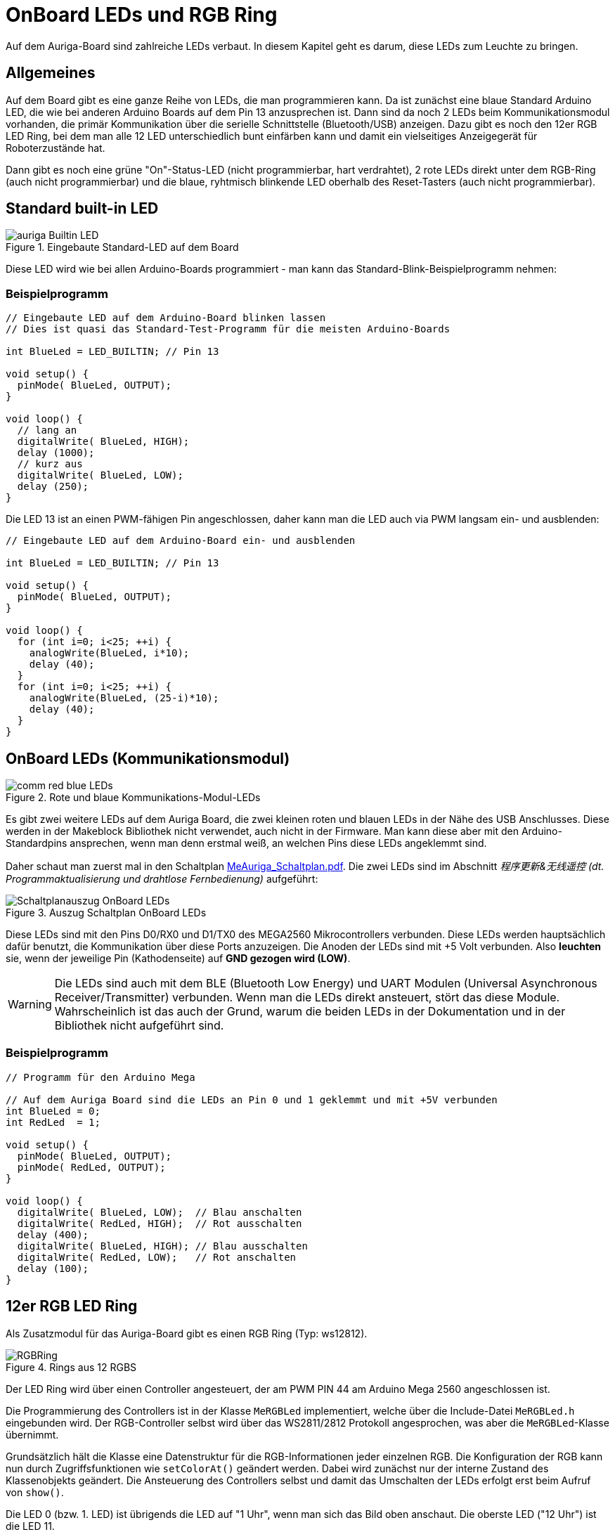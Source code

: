 :imagesdir: ../images

# OnBoard LEDs und RGB Ring

Auf dem Auriga-Board sind zahlreiche LEDs verbaut. In diesem Kapitel geht es darum, diese LEDs zum Leuchte zu bringen.

## Allgemeines

Auf dem Board gibt es eine ganze Reihe von LEDs, die man programmieren kann. Da ist zunächst eine blaue Standard Arduino LED, die wie bei anderen Arduino Boards auf dem Pin 13 anzusprechen ist. Dann sind da noch 2 LEDs beim Kommunikationsmodul vorhanden, die primär Kommunikation über die serielle Schnittstelle (Bluetooth/USB) anzeigen. Dazu gibt es noch den 12er RGB LED Ring, bei dem man alle 12 LED unterschiedlich bunt einfärben kann und damit ein vielseitiges Anzeigegerät für Roboterzustände hat.

Dann gibt es noch eine grüne "On"-Status-LED (nicht programmierbar, hart verdrahtet), 2 rote LEDs direkt unter dem RGB-Ring (auch nicht programmierbar) und die blaue, ryhtmisch blinkende LED oberhalb des Reset-Tasters (auch nicht programmierbar).


## Standard built-in LED

.Eingebaute Standard-LED auf dem Board
image::auriga-Builtin-LED.gif[align="left"]

Diese LED wird wie bei allen Arduino-Boards programmiert - man kann das Standard-Blink-Beispielprogramm nehmen:

### Beispielprogramm

```c++
// Eingebaute LED auf dem Arduino-Board blinken lassen
// Dies ist quasi das Standard-Test-Programm für die meisten Arduino-Boards

int BlueLed = LED_BUILTIN; // Pin 13

void setup() {
  pinMode( BlueLed, OUTPUT);
}

void loop() {
  // lang an
  digitalWrite( BlueLed, HIGH);
  delay (1000);
  // kurz aus
  digitalWrite( BlueLed, LOW);
  delay (250);
}
```

Die LED 13 ist an einen PWM-fähigen Pin angeschlossen, daher kann man die LED auch via PWM langsam ein- und ausblenden:

```c++
// Eingebaute LED auf dem Arduino-Board ein- und ausblenden

int BlueLed = LED_BUILTIN; // Pin 13

void setup() {
  pinMode( BlueLed, OUTPUT);
}

void loop() {
  for (int i=0; i<25; ++i) {
    analogWrite(BlueLed, i*10);
    delay (40);
  }
  for (int i=0; i<25; ++i) {
    analogWrite(BlueLed, (25-i)*10);
    delay (40);
  }
}

```


## OnBoard LEDs (Kommunikationsmodul)

.Rote und blaue Kommunikations-Modul-LEDs
image::comm-red-blue-LEDs.gif[align="left"]

Es gibt zwei weitere LEDs auf dem Auriga Board, die zwei kleinen roten und blauen LEDs in der Nähe des USB Anschlusses. Diese werden in der Makeblock Bibliothek nicht verwendet, auch nicht in der Firmware. Man kann diese aber mit den Arduino-Standardpins ansprechen, wenn man denn erstmal weiß, an welchen Pins diese LEDs angeklemmt sind.

Daher schaut man zuerst mal in den Schaltplan link:downloads/MeAuriga_Schaltplan.pdf[MeAuriga_Schaltplan.pdf]. 
Die zwei LEDs sind im Abschnitt _程序更新&无线遥控 (dt. Programmaktualisierung und drahtlose Fernbedienung)_ aufgeführt:

.Auszug Schaltplan OnBoard LEDs
image::Schaltplanauszug_OnBoard_LEDs.png[align="left"]

Diese LEDs sind mit den Pins D0/RX0 und D1/TX0 des MEGA2560 Mikrocontrollers verbunden. Diese LEDs werden hauptsächlich dafür benutzt, die Kommunikation über diese Ports anzuzeigen.
Die Anoden der LEDs sind mit +5 Volt verbunden. Also **leuchten** sie, wenn der jeweilige Pin (Kathodenseite) auf **GND gezogen wird (LOW)**.

[WARNING]
====
Die LEDs sind auch mit dem BLE (Bluetooth Low Energy) und UART Modulen (Universal Asynchronous Receiver/Transmitter) verbunden. Wenn man die LEDs direkt ansteuert, stört das diese Module. Wahrscheinlich ist das auch der Grund, warum die beiden LEDs in der Dokumentation und in der Bibliothek nicht aufgeführt sind.
====

### Beispielprogramm

```c++
// Programm für den Arduino Mega

// Auf dem Auriga Board sind die LEDs an Pin 0 und 1 geklemmt und mit +5V verbunden
int BlueLed = 0;
int RedLed  = 1;

void setup() {
  pinMode( BlueLed, OUTPUT);
  pinMode( RedLed, OUTPUT);
}

void loop() {
  digitalWrite( BlueLed, LOW);  // Blau anschalten
  digitalWrite( RedLed, HIGH);  // Rot ausschalten
  delay (400);
  digitalWrite( BlueLed, HIGH); // Blau ausschalten
  digitalWrite( RedLed, LOW);   // Rot anschalten
  delay (100);
}
```


## 12er RGB LED Ring

Als Zusatzmodul für das Auriga-Board gibt es einen RGB Ring (Typ: ws12812).

.Rings aus 12 RGBS
image::RGBRing.gif[]

Der LED Ring wird über einen Controller angesteuert, der am PWM PIN 44 am Arduino Mega 2560 angeschlossen ist.

Die Programmierung des Controllers ist in der Klasse `MeRGBLed` implementiert, welche über die Include-Datei `MeRGBLed.h` eingebunden wird. Der RGB-Controller selbst wird über das WS2811/2812 Protokoll angesprochen, was aber die `MeRGBLed`-Klasse übernimmt.

Grundsätzlich hält die Klasse eine Datenstruktur für die RGB-Informationen jeder einzelnen RGB. Die Konfiguration der RGB kann nun durch Zugriffsfunktionen wie `setColorAt()` geändert werden. Dabei wird zunächst nur der interne Zustand des Klassenobjekts geändert. Die Ansteuerung des Controllers selbst und damit das Umschalten der LEDs erfolgt erst beim Aufruf von `show()`.

Die LED 0 (bzw. 1. LED) ist übrigends die LED auf "1 Uhr", wenn man sich das Bild oben anschaut. Die oberste LED ("12 Uhr") ist die LED 11.

### Beispielprogramm

```c++
// Testprogramm für den LED Ring auf dem Auriga Board.

// Zuerst den Header für das Auriga-Board einbinden
#include <MeAuriga.h>

// Der Auriga on-board LED Ring hat 12 LEDs. Zur Vereinfachung der Lesbarkeit
// legen wir hier ein Define fest.
#define LEDNUM  12

// Beim Auriga-Board steuern wird den on-board LED Ring an.
// Die Klasse MeRGBLed bietet die Schnittstellenfunktionen dafür.
// Im Constructor übergeben wir den Port 0
MeRGBLed led( PORT0, LEDNUM );

void setup() {
  // LED Ring Controller ist am PWM PIN D44 angeschlossen
  led.setpin( 44 );
  // Nach dem Setzen des Pin muss minimal kurz gewartet werden.
  // Wenn man den delay()-Aufruf vergisst, dann wird nach dem 
  // led.show() Befehl die erste LED in grün angezeigt.
  delay(1);
  // nun können wir die initalen LED-Werte (alle AUS/SCHWARZ) setzen
  // (Die Klasse MeRGBLed setzt anfänglich alle LEDs auf schwarz/aus, man kann
  //  aber auch led.setColor(0,0,0) vor dem led.show() nochmal aufrufen)
  led.show();
}

void loop() {
  // wir setzen nun unterschiedliche Farben in den LEDs und schalten diese dann jeweils an
  for (uint8_t i = 0; i < LEDNUM; ++i ) {
    // alle ausschalten
    led.setColor(0,0,0);
    // die LED mit Index i anschalten
    led.setColorAt( i, i*20, 0, (LEDNUM-i-1)*20 ); // i = 0...11
    // LED Einstellungen an den LED controller übertragen
    // (erst mit diesem Befehl ändern sich tatsächlich die Farben)
    led.show();
    delay(100);
  }
}
```

Grundlegende Herangehensweise ist immer:

- Farbe ändern einzelner LEDs mit `setColorAt()` oder aller zusammen mit `setColor()`
- dann die Farben an den Controller und damit an die LED übertragen mit `show()`


### Die wichtigsten Funktionen der MeRGBLed Klasse

```c++
// Alle RGB mit der gleichen Farbe setzen
bool MeRGBLed::setColor(uint8_t red, uint8_t green, uint8_t blue);
// Alle RGB (index=0) setzen, oder einzelne (1-basierte Indizierung; index = 1...LEDNUM)
bool MeRGBLed::setColor(uint8_t index, uint8_t red, uint8_t green, uint8_t blue);
// Einzelne LED setzen (index = 0...LEDNUM-1); 0-basierte Indizierung der LED
bool MeRGBLed::setColorAt(uint8_t index, uint8_t red, uint8_t green, uint8_t blue);
// Gesetzte Farben an den Controller und damit an die LED übertragen (500 µs Wartezeit bei jedem Aufruf)
bool MeRGBLed::show();
```

### Programmierideen

Den RGB-Ring kann man prima für verschiedene Sachen nutzen, bspw.:

- zur Anzeige von Sensordaten, bspw. den Abstand beim Entfernungssensor
- Kompassrichtung anzeigen oder Fahrrichtung
- die verstrichenen Sekunden oder den Zeitverlauf anzeigen
- oder einfach nur eine coole Knight-Raider Animation bauen



